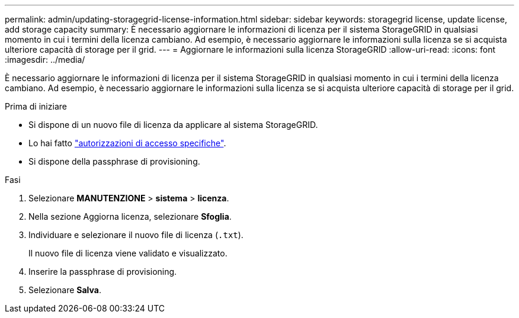 ---
permalink: admin/updating-storagegrid-license-information.html 
sidebar: sidebar 
keywords: storagegrid license, update license, add storage capacity 
summary: È necessario aggiornare le informazioni di licenza per il sistema StorageGRID in qualsiasi momento in cui i termini della licenza cambiano. Ad esempio, è necessario aggiornare le informazioni sulla licenza se si acquista ulteriore capacità di storage per il grid. 
---
= Aggiornare le informazioni sulla licenza StorageGRID
:allow-uri-read: 
:icons: font
:imagesdir: ../media/


[role="lead"]
È necessario aggiornare le informazioni di licenza per il sistema StorageGRID in qualsiasi momento in cui i termini della licenza cambiano. Ad esempio, è necessario aggiornare le informazioni sulla licenza se si acquista ulteriore capacità di storage per il grid.

.Prima di iniziare
* Si dispone di un nuovo file di licenza da applicare al sistema StorageGRID.
* Lo hai fatto link:admin-group-permissions.html["autorizzazioni di accesso specifiche"].
* Si dispone della passphrase di provisioning.


.Fasi
. Selezionare *MANUTENZIONE* > *sistema* > *licenza*.
. Nella sezione Aggiorna licenza, selezionare *Sfoglia*.
. Individuare e selezionare il nuovo file di licenza (`.txt`).
+
Il nuovo file di licenza viene validato e visualizzato.

. Inserire la passphrase di provisioning.
. Selezionare *Salva*.

